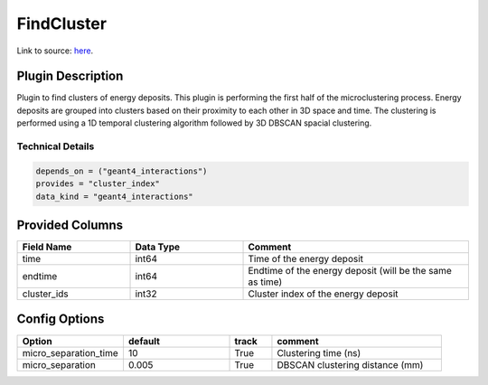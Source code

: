 ===========
FindCluster
===========

Link to source: `here <https://github.com/XENONnT/fuse/blob/main/fuse/plugins/micro_physics/find_cluster.py>`_.

Plugin Description
==================
Plugin to find clusters of energy deposits. This plugin is performing the first half 
of the microclustering process. Energy deposits are grouped into clusters based on
their proximity to each other in 3D space and time. The clustering is performed using
a 1D temporal clustering algorithm followed by 3D DBSCAN spacial clustering.

Technical Details
-----------------

.. code-block:: python

   depends_on = ("geant4_interactions")
   provides = "cluster_index"
   data_kind = "geant4_interactions"


Provided Columns
================

.. list-table::
   :widths: 25 25 50
   :header-rows: 1

   * - Field Name
     - Data Type
     - Comment
   * - time
     - int64
     - Time of the energy deposit
   * - endtime
     - int64
     - Endtime of the energy deposit (will be the same as time)
   * - cluster_ids
     - int32
     - Cluster index of the energy deposit

Config Options
==============

.. list-table::
   :widths: 25 25 10 40
   :header-rows: 1

   * - Option
     - default
     - track
     - comment
   * - micro_separation_time
     - 10
     - True
     - Clustering time (ns)
   * - micro_separation
     - 0.005
     - True
     - DBSCAN clustering distance (mm)